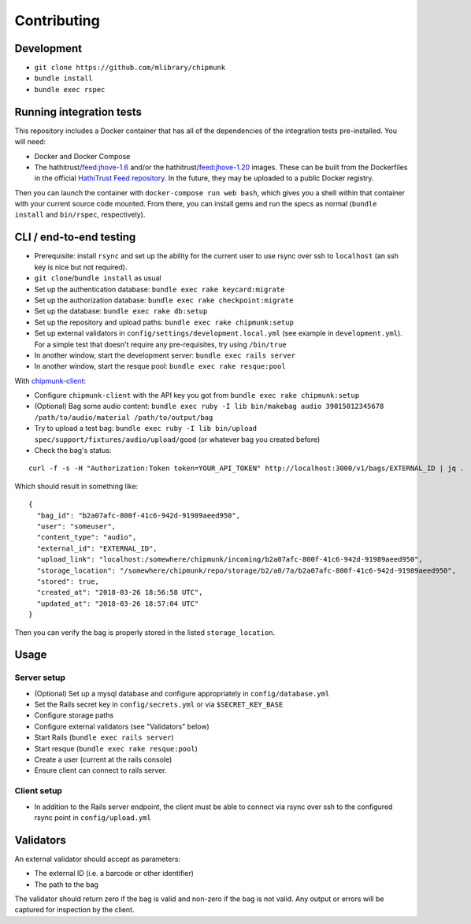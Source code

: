 Contributing
============

Development
-----------

- ``git clone https://github.com/mlibrary/chipmunk``
- ``bundle install``
- ``bundle exec rspec``

Running integration tests
-------------------------

This repository includes a Docker container that has all of the dependencies of the integration
tests pre-installed. You will need:

- Docker and Docker Compose
- The hathitrust/feed:jhove-1.6 and/or the hathitrust/feed:jhove-1.20 images. These can be
  built from the Dockerfiles in the official
  `HathiTrust Feed repository <https://github.com/hathitrust/feed/>`_. In the future, they
  may be uploaded to a public Docker registry.

Then you can launch the container with ``docker-compose run web bash``, which gives you a shell
within that container with your current source code mounted. From there, you can install gems
and run the specs as normal (``bundle install`` and ``bin/rspec``, respectively).

CLI / end-to-end testing
-----------------------

- Prerequisite: install ``rsync`` and set up the ability for the current user to use rsync over
  ssh to ``localhost`` (an ssh key is nice but not required).
- ``git clone``/``bundle install`` as usual
- Set up the authentication database: ``bundle exec rake keycard:migrate``
- Set up the authorization database: ``bundle exec rake checkpoint:migrate``
- Set up the database: ``bundle exec rake db:setup``
- Set up the repository and upload paths: ``bundle exec rake chipmunk:setup``
- Set up external validators in ``config/settings/development.local.yml`` (see
  example in ``development.yml``). For a simple test that doesn't require any
  pre-requisites, try using ``/bin/true``
- In another window, start the development server: ``bundle exec rails server``
- In another window, start the resque pool: ``bundle exec rake resque:pool``

With `chipmunk-client <https://www.github.com/mlibrary/chipmunk-client>`_:

- Configure ``chipmunk-client`` with the API key you got from ``bundle exec rake chipmunk:setup``
- (Optional) Bag some audio content: ``bundle exec ruby -I lib bin/makebag audio 39015012345678 /path/to/audio/material /path/to/output/bag``
- Try to upload a test bag: ``bundle exec ruby -I lib bin/upload spec/support/fixtures/audio/upload/good`` (or whatever bag you created before)
- Check the bag's status:

::

  curl -f -s -H "Authorization:Token token=YOUR_API_TOKEN" http://localhost:3000/v1/bags/EXTERNAL_ID | jq .

Which should result in something like:

::

  {
    "bag_id": "b2a07afc-800f-41c6-942d-91989aeed950",
    "user": "someuser",
    "content_type": "audio",
    "external_id": "EXTERNAL_ID",
    "upload_link": "localhost:/somewhere/chipmunk/incoming/b2a07afc-800f-41c6-942d-91989aeed950",
    "storage_location": "/somewhere/chipmunk/repo/storage/b2/a0/7a/b2a07afc-800f-41c6-942d-91989aeed950",
    "stored": true,
    "created_at": "2018-03-26 18:56:58 UTC",
    "updated_at": "2018-03-26 18:57:04 UTC"
  }

Then you can verify the bag is properly stored in the listed ``storage_location``.

Usage
-----

Server setup
^^^^^^^^^^^^

- (Optional) Set up a mysql database and configure appropriately in ``config/database.yml``
- Set the Rails secret key in ``config/secrets.yml`` or via ``$SECRET_KEY_BASE``
- Configure storage paths
- Configure external validators (see "Validators" below)
- Start Rails (``bundle exec rails server``)
- Start resque (``bundle exec rake resque:pool``)
- Create a user (current at the rails console)
- Ensure client can connect to rails server.

Client setup
^^^^^^^^^^^^

- In addition to the Rails server endpoint, the client must be able to connect
  via rsync over ssh to the configured rsync point in ``config/upload.yml``

Validators
----------

An external validator should accept as parameters:

- The external ID (i.e. a barcode or other identifier)
- The path to the bag

The validator should return zero if the bag is valid and non-zero if the bag is
not valid. Any output or errors will be captured for inspection by the client.
